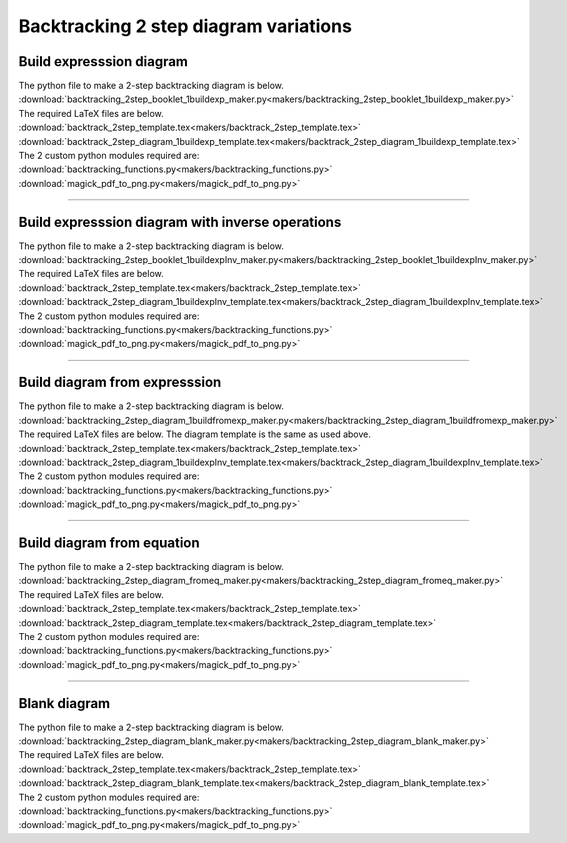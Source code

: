 ====================================================
Backtracking 2 step diagram variations
====================================================

Build expresssion diagram
--------------------------------

| The python file to make a 2-step backtracking diagram is below.
| :download:`backtracking_2step_booklet_1buildexp_maker.py<makers/backtracking_2step_booklet_1buildexp_maker.py>`

| The required LaTeX files are below.
| :download:`backtrack_2step_template.tex<makers/backtrack_2step_template.tex>`
| :download:`backtrack_2step_diagram_1buildexp_template.tex<makers/backtrack_2step_diagram_1buildexp_template.tex>`

| The 2 custom python modules required are:
| :download:`backtracking_functions.py<makers/backtracking_functions.py>`
| :download:`magick_pdf_to_png.py<makers/magick_pdf_to_png.py>`


.. grid:: 2
   :gutter: 0
   :margin: 0
   :padding: 0

   .. grid-item-card::

      bt2_bldexp_ran_q
      ^^^
      :download:`png<diagram_variations/bt2_bldexp_ran_q.png>`
      :download:`pdf<diagram_variations/bt2_bldexp_ran_q.pdf>`
      :download:`tex<diagram_variations/bt2_bldexp_ran_q.tex>`

      .. figure:: diagram_variations/bt2_bldexp_ran_q.png
         :width: 600
         :alt: bt2_blank
         :figclass: align-center

   .. grid-item-card::

      bt2_bldexp_ran_ans
      ^^^
      :download:`png<diagram_variations/bt2_bldexp_ran_ans.png>`
      :download:`pdf<diagram_variations/bt2_bldexp_ran_ans.pdf>`
      :download:`tex<diagram_variations/bt2_bldexp_ran_ans.tex>`

      .. figure:: diagram_variations/bt2_bldexp_ran_ans.png
         :width: 600
         :alt: bt2_blank
         :figclass: align-center

----

Build expresssion diagram with inverse operations
---------------------------------------------------

| The python file to make a 2-step backtracking diagram is below.
| :download:`backtracking_2step_booklet_1buildexpInv_maker.py<makers/backtracking_2step_booklet_1buildexpInv_maker.py>`

| The required LaTeX files are below.
| :download:`backtrack_2step_template.tex<makers/backtrack_2step_template.tex>`
| :download:`backtrack_2step_diagram_1buildexpInv_template.tex<makers/backtrack_2step_diagram_1buildexpInv_template.tex>`

| The 2 custom python modules required are:
| :download:`backtracking_functions.py<makers/backtracking_functions.py>`
| :download:`magick_pdf_to_png.py<makers/magick_pdf_to_png.py>`


.. grid:: 2
   :gutter: 0
   :margin: 0
   :padding: 0

   .. grid-item-card::

      bt2_bldexpInv_ran_q
      ^^^
      :download:`png<diagram_variations/bt2_bldexpInv_ran_q.png>`
      :download:`pdf<diagram_variations/bt2_bldexpInv_ran_q.pdf>`
      :download:`tex<diagram_variations/bt2_bldexpInv_ran_q.tex>`

      .. figure:: diagram_variations/bt2_bldexpInv_ran_q.png
         :width: 600
         :alt: bt2_blank
         :figclass: align-center

   .. grid-item-card::

      bt2_bldexpInv_ran_ans
      ^^^
      :download:`png<diagram_variations/bt2_bldexpInv_ran_ans.png>`
      :download:`pdf<diagram_variations/bt2_bldexpInv_ran_ans.pdf>`
      :download:`tex<diagram_variations/bt2_bldexpInv_ran_ans.tex>`

      .. figure:: diagram_variations/bt2_bldexpInv_ran_ans.png
         :width: 600
         :alt: bt2_blank
         :figclass: align-center

----

Build diagram from expresssion
----------------------------------

| The python file to make a 2-step backtracking diagram is below.
| :download:`backtracking_2step_diagram_1buildfromexp_maker.py<makers/backtracking_2step_diagram_1buildfromexp_maker.py>`

| The required LaTeX files are below. The diagram template is the same as used above.
| :download:`backtrack_2step_template.tex<makers/backtrack_2step_template.tex>`
| :download:`backtrack_2step_diagram_1buildexpInv_template.tex<makers/backtrack_2step_diagram_1buildexpInv_template.tex>`

| The 2 custom python modules required are:
| :download:`backtracking_functions.py<makers/backtracking_functions.py>`
| :download:`magick_pdf_to_png.py<makers/magick_pdf_to_png.py>`


.. grid:: 2
   :gutter: 0
   :margin: 0
   :padding: 0

   .. grid-item-card::

      bt2_fromexp_ran_q
      ^^^
      :download:`png<diagram_variations/bt2_fromexp_ran_q.png>`
      :download:`pdf<diagram_variations/bt2_fromexp_ran_q.pdf>`
      :download:`tex<diagram_variations/bt2_fromexp_ran_q.tex>`

      .. figure:: diagram_variations/bt2_fromexp_ran_q.png
         :width: 600
         :alt: bt2_blank
         :figclass: align-center

   .. grid-item-card::

      bt2_fromexp_ran_ans
      ^^^
      :download:`png<diagram_variations/bt2_fromexp_ran_ans.png>`
      :download:`pdf<diagram_variations/bt2_fromexp_ran_ans.pdf>`
      :download:`tex<diagram_variations/bt2_fromexp_ran_ans.tex>`

      .. figure:: diagram_variations/bt2_fromexp_ran_ans.png
         :width: 600
         :alt: bt2_blank
         :figclass: align-center

----

Build diagram from equation
--------------------------------

| The python file to make a 2-step backtracking diagram is below.
| :download:`backtracking_2step_diagram_fromeq_maker.py<makers/backtracking_2step_diagram_fromeq_maker.py>`

| The required LaTeX files are below.
| :download:`backtrack_2step_template.tex<makers/backtrack_2step_template.tex>`
| :download:`backtrack_2step_diagram_template.tex<makers/backtrack_2step_diagram_template.tex>`

| The 2 custom python modules required are:
| :download:`backtracking_functions.py<makers/backtracking_functions.py>`
| :download:`magick_pdf_to_png.py<makers/magick_pdf_to_png.py>`


.. grid:: 2
   :gutter: 0
   :margin: 0
   :padding: 0

   .. grid-item-card::

      bt2_fromeq_ran_q
      ^^^
      :download:`png<diagram_variations/bt2_fromeq_ran_q.png>`
      :download:`pdf<diagram_variations/bt2_fromeq_ran_q.pdf>`
      :download:`tex<diagram_variations/bt2_fromeq_ran_q.tex>`

      .. figure:: diagram_variations/bt2_fromeq_ran_q.png
         :width: 600
         :alt: bt2_blank
         :figclass: align-center

   .. grid-item-card::

      bt2_fromeq_ran_ans
      ^^^
      :download:`png<diagram_variations/bt2_fromeq_ran_ans.png>`
      :download:`pdf<diagram_variations/bt2_fromeq_ran_ans.pdf>`
      :download:`tex<diagram_variations/bt2_fromeq_ran_ans.tex>`

      .. figure:: diagram_variations/bt2_fromeq_ran_ans.png
         :width: 600
         :alt: bt2_blank
         :figclass: align-center

----

Blank diagram
-----------------

| The python file to make a 2-step backtracking diagram is below.
| :download:`backtracking_2step_diagram_blank_maker.py<makers/backtracking_2step_diagram_blank_maker.py>`

| The required LaTeX files are below.
| :download:`backtrack_2step_template.tex<makers/backtrack_2step_template.tex>`
| :download:`backtrack_2step_diagram_blank_template.tex<makers/backtrack_2step_diagram_blank_template.tex>`

| The 2 custom python modules required are:
| :download:`backtracking_functions.py<makers/backtracking_functions.py>`
| :download:`magick_pdf_to_png.py<makers/magick_pdf_to_png.py>`

.. grid:: 1
   :gutter: 0
   :margin: 0
   :padding: 0

   .. grid-item-card::

      blank
      ^^^
      :download:`png<diagram_variations/bt2_blank.png>`
      :download:`pdf<diagram_variations/bt2_blank.pdf>`
      :download:`tex<diagram_variations/bt2_blank.tex>`

      .. figure:: diagram_variations/bt2_blank.png
         :width: 600
         :alt: bt2_blank
         :figclass: align-center

